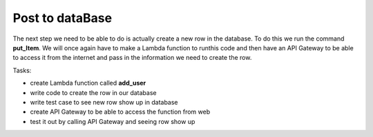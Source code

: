 .. _step15:

****************
Post to dataBase
****************

.. image:: ./images/AWSServerlessWebApplication-PostToDB.jpg
  :width: 720 px
  :alt: AWS Serverless Web App
  :align: center

The next step we need to be able to do is actually create a new row in the database. To do this we run the command **put_Item**. We will once again have to make a Lambda function to runthis code and then have an API Gateway to be able to access it from the internet and pass in the information we need to create the row.

Tasks:

- create Lambda function called **add_user**
- write code to create the row in our database
- write test case to see new row show up in database
- create API Gateway to be able to access the function from web
- test it out by calling API Gateway and seeing row show up

.. code-block:: python
  :linenos:
  :caption: Lambda function to create row in DynamoDB

    #!/usr/bin/env python3

    # Created by: Mr. Coxall
    # Created on: Dec 2019
    # This function adds a row from our chocolate_user DynmamoDB

    import json
    import boto3
    from botocore.exceptions import ClientError
    import decimal

    def replace_decimals(obj):
            # Helper class to Decimals in an arbitrary object
            #   from: https://github.com/boto/boto3/issues/369

        if isinstance(obj, list):
            for i in range(len(obj)):
                obj[i] = replace_decimals(obj[i])
            return obj
        elif isinstance(obj, dict):
            for k, v in obj.items():
                obj[k] = replace_decimals(v)
            return obj
        elif isinstance(obj, set):
            return set(replace_decimals(i) for i in obj)
        elif isinstance(obj, decimal.Decimal):
            if obj % 1 == 0:
                return int(obj)
            else:
                return float(obj)
        else:
            return obj

    def lambda_handler(event, context):
        # function returns a row from our chocolate_user DynmamoDB
        
        dynamodb = boto3.resource('dynamodb')
        table = dynamodb.Table('chocolate_user')
        
        try:
            response = table.put_item(
                Item = {
                    'email': event['email_address'],
                    'first_name': event['first_name'],
                    'last_name' : event['last_name'],
                    'age' : decimal.Decimal(event['age'])
                }
            )
            
            try:
                result = response['Item']
            except:
                result = {}
            
            print(result)
            
            return_var = {
                'statusCode': 200,
                'body': json.dumps(result)
            }
        
            return return_var
            
        except ClientError as e:
           return {
                'statusCode': 204,
                'body': json.dumps(e.response['Error']['Message'])
            



.. raw:: html

  <div style="text-align: center; margin-bottom: 2em;">
  <iframe width="560" height="315" src="https://www.youtube.com/embed/IBfbIfa1YFcxxx" frameborder="0" allow="accelerometer; autoplay; encrypted-media; gyroscope; picture-in-picture" allowfullscreen>
  </iframe>
  </div>

.. seealso:: Google's `Material Design Lite <https://getmdl.io/index.html>`_ website